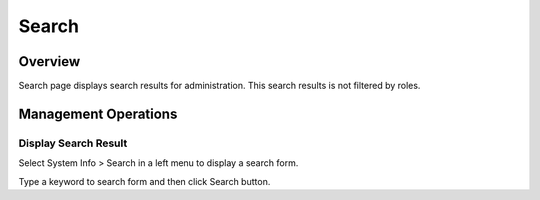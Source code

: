 ======
Search
======

Overview
========

Search page displays search results for administration.
This search results is not filtered by roles.

Management Operations
=============

Display Search Result
--------------

Select System Info > Search in a left menu to display a search form.

|image0|

Type a keyword to search form and then click Search button.


.. |image0| image:: ../../../resources/images/en/11.0/admin/searchlist-1.png

